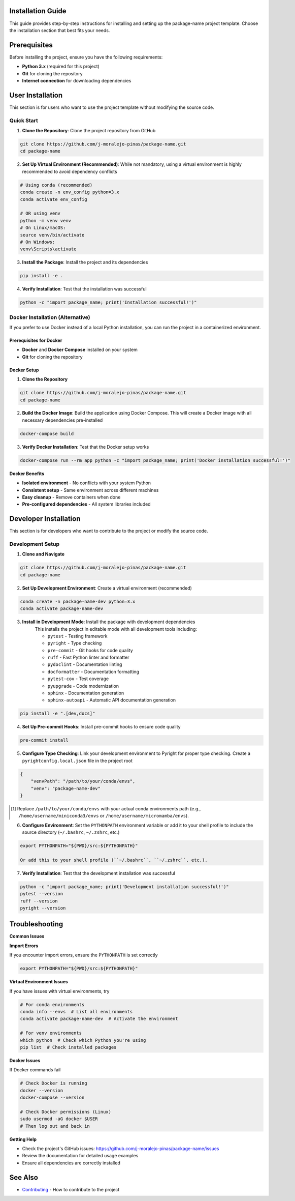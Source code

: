 Installation Guide
==================

This guide provides step-by-step instructions for installing and setting up the package-name project template. Choose the installation section that best fits your needs.

.. contents:: Table of Contents
    :local:
    :depth: 2

Prerequisites
=============

Before installing the project, ensure you have the following requirements:

* **Python 3.x** (required for this project)
* **Git** for cloning the repository
* **Internet connection** for downloading dependencies

User Installation
=================

This section is for users who want to use the project template without modifying the source code.

Quick Start
-----------

1. **Clone the Repository**: Clone the project repository from GitHub

.. code-block::

    git clone https://github.com/j-moralejo-pinas/package-name.git
    cd package-name

2. **Set Up Virtual Environment (Recommended)**: While not mandatory, using a virtual environment is highly recommended to avoid dependency conflicts

.. code-block::

    # Using conda (recommended)
    conda create -n env_config python=3.x
    conda activate env_config

    # OR using venv
    python -m venv venv
    # On Linux/macOS:
    source venv/bin/activate
    # On Windows:
    venv\Scripts\activate

3. **Install the Package**: Install the project and its dependencies

.. code-block::

    pip install -e .

4. **Verify Installation**: Test that the installation was successful

.. code-block::

    python -c "import package_name; print('Installation successful!')"

Docker Installation (Alternative)
---------------------------------

If you prefer to use Docker instead of a local Python installation, you can run the project in a containerized environment.

Prerequisites for Docker
~~~~~~~~~~~~~~~~~~~~~~~~

* **Docker** and **Docker Compose** installed on your system
* **Git** for cloning the repository

Docker Setup
~~~~~~~~~~~~

1. **Clone the Repository**

.. code-block::

    git clone https://github.com/j-moralejo-pinas/package-name.git
    cd package-name

2. **Build the Docker Image**: Build the application using Docker Compose. This will create a Docker image with all necessary dependencies pre-installed

.. code-block::

    docker-compose build

3. **Verify Docker Installation**: Test that the Docker setup works

.. code-block::

    docker-compose run --rm app python -c "import package_name; print('Docker installation successful!')"

**Docker Benefits**

* **Isolated environment** - No conflicts with your system Python
* **Consistent setup** - Same environment across different machines
* **Easy cleanup** - Remove containers when done
* **Pre-configured dependencies** - All system libraries included

Developer Installation
======================

This section is for developers who want to contribute to the project or modify the source code.

Development Setup
-----------------

1. **Clone and Navigate**

.. code-block::

    git clone https://github.com/j-moralejo-pinas/package-name.git
    cd package-name

2. **Set Up Development Environment**: Create a virtual environment (recommended)

.. code-block::

    conda create -n package-name-dev python=3.x
    conda activate package-name-dev

3. **Install in Development Mode**: Install the package with development dependencies
    This installs the project in editable mode with all development tools including:

    * ``pytest`` - Testing framework
    * ``pyright`` - Type checking
    * ``pre-commit`` - Git hooks for code quality
    * ``ruff`` - Fast Python linter and formatter
    * ``pydoclint`` - Documentation linting
    * ``docformatter`` - Documentation formatting
    * ``pytest-cov`` - Test coverage
    * ``pyupgrade`` - Code modernization
    * ``sphinx`` - Documentation generation
    * ``sphinx-autoapi`` - Automatic API documentation generation

.. code-block::

    pip install -e ".[dev,docs]"

4. **Set Up Pre-commit Hooks**: Install pre-commit hooks to ensure code quality

.. code-block::

    pre-commit install

5. **Configure Type Checking**: Link your development environment to Pyright for proper type checking. Create a ``pyrightconfig.local.json`` file in the project root

.. code-block::

    {
        "venvPath": "/path/to/your/conda/envs",
        "venv": "package-name-dev"
    }

.. [#f1] Replace ``/path/to/your/conda/envs`` with your actual conda environments path (e.g., ``/home/username/miniconda3/envs`` or ``/home/username/micromamba/envs``).

6. **Configure Environment**: Set the ``PYTHONPATH`` environment variable or add it to your shell profile to include the source directory (``~/.bashrc``, ``~/.zshrc``, etc.)

.. code-block::

    export PYTHONPATH="${PWD}/src:${PYTHONPATH}"

    Or add this to your shell profile (``~/.bashrc``, ``~/.zshrc``, etc.).

7. **Verify Installation**: Test that the development installation was successful

.. code-block::

    python -c "import package_name; print('Development installation successful!')"
    pytest --version
    ruff --version
    pyright --version

Troubleshooting
===============

**Common Issues**

**Import Errors**

If you encounter import errors, ensure the ``PYTHONPATH`` is set correctly

.. code-block::

    export PYTHONPATH="${PWD}/src:${PYTHONPATH}"

**Virtual Environment Issues**

If you have issues with virtual environments, try

.. code-block::

    # For conda environments
    conda info --envs  # List all environments
    conda activate package-name-dev  # Activate the environment

    # For venv environments
    which python  # Check which Python you're using
    pip list  # Check installed packages

**Docker Issues**

If Docker commands fail

.. code-block::

    # Check Docker is running
    docker --version
    docker-compose --version

    # Check Docker permissions (Linux)
    sudo usermod -aG docker $USER
    # Then log out and back in

**Getting Help**

* Check the project's GitHub issues: https://github.com/j-moralejo-pinas/package-name/issues
* Review the documentation for detailed usage examples
* Ensure all dependencies are correctly installed

See Also
========

- `Contributing <CONTRIBUTING.rst>`_ - How to contribute to the project
